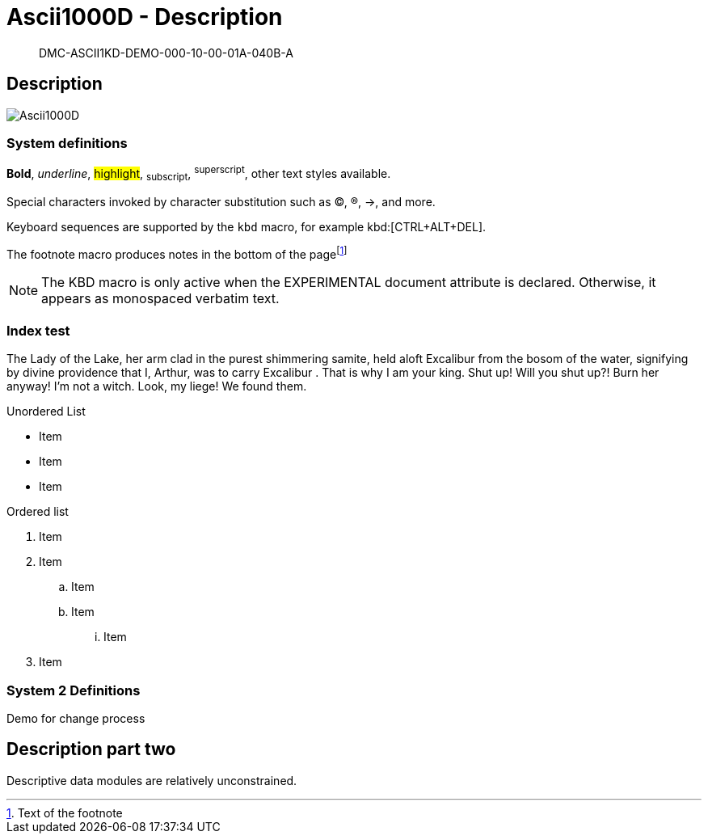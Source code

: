 [[DMC-ASCII1KD-DEMO-000-10-00-01A-040B-A]]
= Ascii1000D - Description

[abstract]
DMC-ASCII1KD-DEMO-000-10-00-01A-040B-A

== Description

image::../GFX/Ascii1000D.svg[]

=== System definitions

*Bold*, _underline_, #highlight#, ~subscript~, ^superscript^, other text styles available.

Special characters invoked by character substitution such as (C), (R), ->, and more. 

Keyboard sequences are supported by the `kbd` macro, for example kbd:[CTRL+ALT+DEL].

The footnote macro produces notes in the bottom of the pagefootnote:[Text of the footnote]

NOTE: The KBD macro is only active when the EXPERIMENTAL document attribute is declared. Otherwise, it appears as monospaced verbatim text.

=== Index test

The Lady of the Lake, her arm clad in the purest shimmering samite,
held aloft Excalibur from the bosom of the water,
signifying by divine providence that I, ((Arthur)), 
was to carry Excalibur (((Sword, Broadsword, Excalibur))). 
That is why I am your king. Shut up! Will you shut up?!
Burn her anyway! I'm not a witch.
Look, my liege! We found them.

.Unordered List
* Item
* Item
* Item

.Ordered list
. Item 
. Item
.. Item
.. Item
... Item
. Item

=== System 2 Definitions

Demo for change process

== Description part two

Descriptive data modules are relatively unconstrained. 

ifdef::CONFIG1[]
This content is specific to CONFIG1.
endif::CONFIG1[]

ifdef::CONFIG2[]
This content is specific to CONFIG2.
endif::CONFIG2[]



